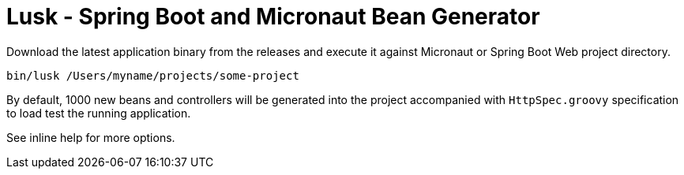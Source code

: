 = Lusk - Spring Boot and Micronaut Bean Generator

Download the latest application binary from the releases and execute it against Micronaut
or Spring Boot Web project directory.

```
bin/lusk /Users/myname/projects/some-project
```

By default, 1000 new beans and controllers will be generated into the project accompanied with `HttpSpec.groovy`
specification to load test the running application.

See inline help for more options.
